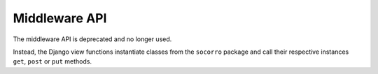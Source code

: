 .. index:: middleware

.. _middleware-chapter:

Middleware API
==============

The middleware API is deprecated and no longer used.

Instead, the Django view functions instantiate classes from the ``socorro``
package and call their respective instances ``get``, ``post`` or ``put``
methods.
